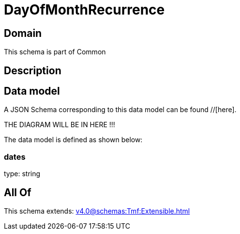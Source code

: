 = DayOfMonthRecurrence

[#domain]
== Domain

This schema is part of Common

[#description]
== Description



[#data_model]
== Data model

A JSON Schema corresponding to this data model can be found //[here].

THE DIAGRAM WILL BE IN HERE !!!


The data model is defined as shown below:


=== dates
type: string


[#all_of]
== All Of

This schema extends: xref:v4.0@schemas:Tmf:Extensible.adoc[]
